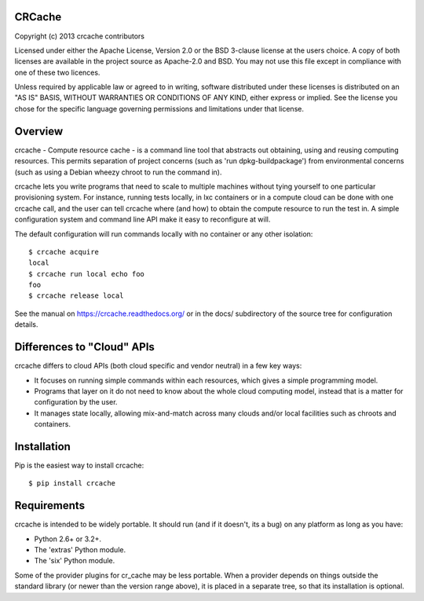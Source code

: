 CRCache
+++++++

Copyright (c) 2013 crcache contributors

Licensed under either the Apache License, Version 2.0 or the BSD 3-clause
license at the users choice. A copy of both licenses are available in the
project source as Apache-2.0 and BSD. You may not use this file except in
compliance with one of these two licences.

Unless required by applicable law or agreed to in writing, software
distributed under these licenses is distributed on an "AS IS" BASIS, WITHOUT
WARRANTIES OR CONDITIONS OF ANY KIND, either express or implied.  See the
license you chose for the specific language governing permissions and
limitations under that license.

Overview
++++++++

crcache - Compute resource cache - is a command line tool that abstracts out
obtaining, using and reusing computing resources. This permits separation of
project concerns (such as 'run dpkg-buildpackage') from environmental concerns
(such as using a Debian wheezy chroot to run the command in).

crcache lets you write programs that need to scale to multiple machines without
tying yourself to one particular provisioning system. For instance, running
tests locally, in lxc containers or in a compute cloud can be done with one
crcache call, and the user can tell crcache where (and how) to obtain the
compute resource to run the test in. A simple configuration system and command
line API make it easy to reconfigure at will.

The default configuration will run commands locally with no container or any
other isolation::

    $ crcache acquire
    local
    $ crcache run local echo foo
    foo
    $ crcache release local

See the manual on https://crcache.readthedocs.org/ or in the docs/ subdirectory
of the source tree for configuration details.

Differences to "Cloud" APIs
+++++++++++++++++++++++++++

crcache differs to cloud APIs (both cloud specific and vendor neutral) in a few
key ways:

* It focuses on running simple commands within each resources, which gives a
  simple programming model.

* Programs that layer on it do not need to know about the whole cloud computing
  model, instead that is a matter for configuration by the user.

* It manages state locally, allowing mix-and-match across many clouds and/or
  local facilities such as chroots and containers.

Installation
++++++++++++

Pip is the easiest way to install crcache::

    $ pip install crcache

Requirements
++++++++++++

crcache is intended to be widely portable. It should run (and if it doesn't,
its a bug) on any platform as long as you have:

* Python 2.6+ or 3.2+.

* The 'extras' Python module.

* The 'six' Python module.

Some of the provider plugins for cr_cache may be less portable. When a provider
depends on things outside the standard library (or newer than the version range
above), it is placed in a separate tree, so that its installation is optional.

